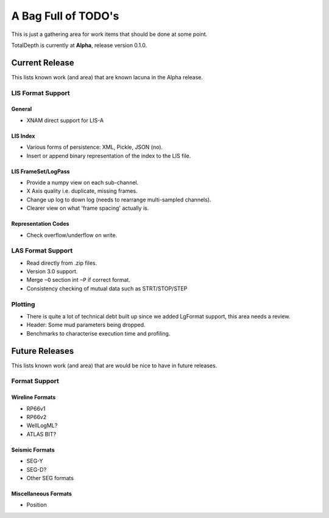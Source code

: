 .. moduleauthor:: Paul Ross <cpipdev@googlemail.com>
.. sectionauthor:: Paul Ross <cpipdev@googlemail.com>

.. Summary of TODO stuff

###############################
A Bag Full of TODO's
###############################

This is just a gathering area for work items that should be done at some point.

TotalDepth is currently at **Alpha**, release version 0.1.0.

**************************
Current Release
**************************

This lists known work (and area) that are known lacuna in the Alpha release.

LIS Format Support
===========================

General
--------------

* XNAM direct support for LIS-A

LIS Index
--------------

* Various forms of persistence: XML, Pickle, JSON (no).
* Insert or append binary representation of the index to the LIS file.

LIS FrameSet/LogPass
---------------------------

* Provide a numpy view on each sub-channel.
* X Axis quality i.e. duplicate, missing frames.
* Change up log to down log (needs to rearrange multi-sampled channels).
* Clearer view on what 'frame spacing' actually is.

Representation Codes
-----------------------

* Check overflow/underflow on write.

LAS Format Support
===========================

* Read directly from .zip files.
* Version 3.0 support.
* Merge ``~O`` section int ``~P`` if correct format.
* Consistency checking of mutual data such as STRT/STOP/STEP

Plotting
====================

* There is quite a lot of technical debt built up since we added LgFormat support, this area needs a review.
* Header: Some mud parameters being dropped.
* Benchmarks to characterise execution time and profiling.

**************************
Future Releases
**************************

This lists known work (and area) that are would be nice to have in future releases.

Format Support
==================

Wireline Formats
------------------

* RP66v1
* RP66v2
* WellLogML?
* ATLAS BIT?

Seismic Formats
-----------------------

* SEG-Y
* SEG-D?
* Other SEG formats

Miscellaneous Formats
--------------------------

* Position
